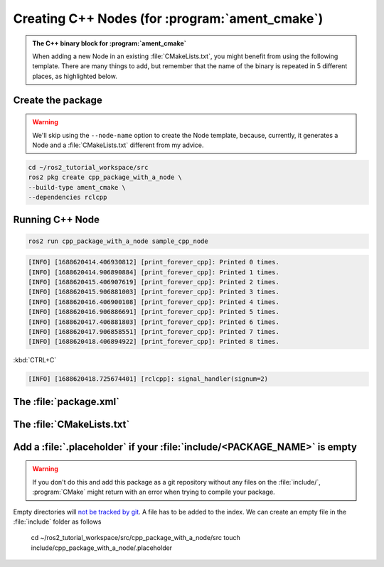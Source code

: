 Creating C++ Nodes (for :program:`ament_cmake`)
===============================================

.. admonition:: The C++ binary block for :program:`ament_cmake`

    When adding a new Node in an existing :file:`CMakeLists.txt`, you might benefit from using the following template.
    There are many things to add, but remember that the name of the binary is repeated in 5 different places, as highlighted below.


    .. code-block:: CMake
        :emphasize-lines: 5,10,14,18,20

        ######################
        # CPP Binary [BEGIN] #
        # vvvvvvvvvvvvvvvvvv #

        add_executable(sample_cpp_node 
            src/sample_cpp_node.cpp
                       
        )

        target_link_libraries(sample_cpp_node

        )

        target_include_directories(sample_cpp_node PUBLIC
          $<BUILD_INTERFACE:${CMAKE_CURRENT_SOURCE_DIR}/include>
          $<INSTALL_INTERFACE:include>)

        target_compile_features(sample_cpp_node PUBLIC c_std_99 cxx_std_17)  
        
        install(TARGETS sample_cpp_node
          DESTINATION lib/${PROJECT_NAME})

        # ^^^^^^^^^^^^^^^^ #
        # CPP BINARY [END] #
        ####################

Create the package
------------------

.. warning::

   We'll skip using the ``--node-name`` option to create the Node template, because, currently, it generates a Node and a :file:`CMakeLists.txt` different from my advice.

.. code-block:: console

  cd ~/ros2_tutorial_workspace/src
  ros2 pkg create cpp_package_with_a_node \
  --build-type ament_cmake \
  --dependencies rclcpp

.. code-block:: console
  :emphasize-lines: 13-16

        going to create a new package
        package name: cpp_package_with_a_node
        destination directory: /home/murilo/ROS2_Tutorial/ros2_tutorial_workspace/src
        package format: 3
        version: 0.0.0
        description: TODO: Package description
        maintainer: ['murilo <murilomarinho@ieee.org>']
        licenses: ['TODO: License declaration']
        build type: ament_cmake
        dependencies: ['rclcpp']
        creating folder ./cpp_package_with_a_node
        creating ./cpp_package_with_a_node/package.xml
        creating source and include folder
        creating folder ./cpp_package_with_a_node/src
        creating folder ./cpp_package_with_a_node/include/cpp_package_with_a_node
        creating ./cpp_package_with_a_node/CMakeLists.txt
        
        [WARNING]: Unknown license 'TODO: License declaration'.  This has been set in the package.xml, but no LICENSE file has been created.
        It is recommended to use one of the ament license identitifers:
        Apache-2.0
        BSL-1.0
        BSD-2.0
        BSD-2-Clause
        BSD-3-Clause
        GPL-3.0-only
        LGPL-3.0-only
        MIT
        MIT-0



Running C++ Node
----------------

.. code-block:: console

   ros2 run cpp_package_with_a_node sample_cpp_node

.. code-block:: console

    [INFO] [1688620414.406930812] [print_forever_cpp]: Printed 0 times.
    [INFO] [1688620414.906890884] [print_forever_cpp]: Printed 1 times.
    [INFO] [1688620415.406907619] [print_forever_cpp]: Printed 2 times.
    [INFO] [1688620415.906881003] [print_forever_cpp]: Printed 3 times.
    [INFO] [1688620416.406900108] [print_forever_cpp]: Printed 4 times.
    [INFO] [1688620416.906886691] [print_forever_cpp]: Printed 5 times.
    [INFO] [1688620417.406881803] [print_forever_cpp]: Printed 6 times.
    [INFO] [1688620417.906858551] [print_forever_cpp]: Printed 7 times.
    [INFO] [1688620418.406894922] [print_forever_cpp]: Printed 8 times.

:kbd:`CTRL+C`

.. code-block:: console

    [INFO] [1688620418.725674401] [rclcpp]: signal_handler(signum=2)

The :file:`package.xml`
--------------------------

The :file:`CMakeLists.txt`
--------------------------

Add a :file:`.placeholder` if your :file:`include/<PACKAGE_NAME>` is empty
--------------------------------------------------------------------------

.. warning::

   If you don't do this and add this package as a git repository without any files on the :file:`include/`, :program:`CMake` might return with an error when trying to compile your package.

Empty directories will `not be tracked by git <https://stackoverflow.com/questions/115983/how-do-i-add-an-empty-directory-to-a-git-repository>`_. A file has to be added to the index. We can create an empty file in the :file:`include` folder as follows

  cd ~/ros2_tutorial_workspace/src/cpp_package_with_a_node/src
  touch include/cpp_package_with_a_node/.placeholder

